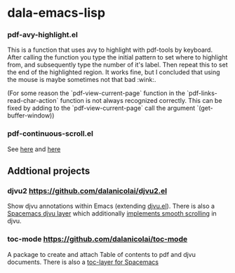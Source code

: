 * dala-emacs-lisp

*** pdf-avy-highlight.el
This is a function that uses avy to highlight with pdf-tools by keyboard. After
calling the function you type the initial pattern to set where to highlight
from, and subsequently type the number of it's label. Then repeat this to set
the end of the highlighted region. It works fine, but I concluded that using
the mouse is maybe sometimes not that bad :wink:.

(For some reason the `pdf-view-current-page` function in the
`pdf-links-read-char-action` function is not always recognized correctly. This
can be fixed by adding to the `pdf-view-current-page` call the argument
`(get-buffer-window))

*** pdf-continuous-scroll.el
See [[https://github.com/politza/pdf-tools/issues/27#issuecomment-696237353][here]]
and
[[https://github.com/dalanicolai/pdf-continuous-scroll-mode.el][here]]

** Addtional projects
*** djvu2 https://github.com/dalanicolai/djvu2.el
    Show djvu annotations within Emacs (extending [[https://github.com/emacsmirror/djvu/blob/master/djvu.el][djvu.el]]).
    There is also a [[https://github.com/dalanicolai/djvu-layer][Spacemacs djvu layer]] which additionally [[https://lists.gnu.org/archive/html/bug-gnu-emacs/2020-08/msg01014.html][implements smooth scrolling]] in djvu.
*** toc-mode [[https://github.com/dalanicolai/toc-mode]]
    A package to create and attach Table of contents to pdf and djvu documents.
    There is also a [[https://github.com/dalanicolai/toc-layer][toc-layer for Spacemacs]]
